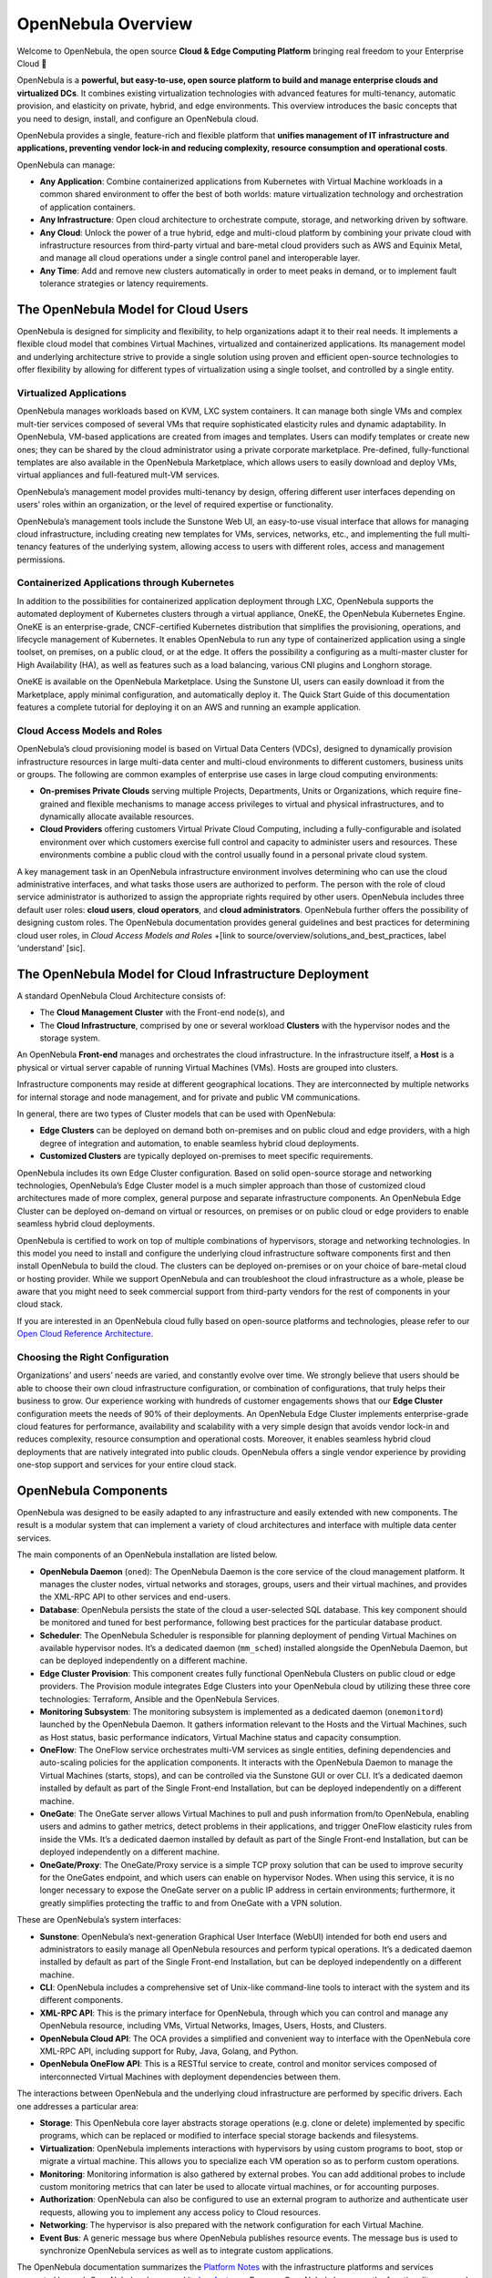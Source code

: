 .. _opennebula_components:

===================
OpenNebula Overview
===================

Welcome to OpenNebula, the open source **Cloud & Edge Computing Platform** bringing real freedom to your Enterprise Cloud 🚀

.. +++++++++


OpenNebula is a **powerful, but easy-to-use, open source platform to build and manage enterprise clouds and virtualized DCs**. It combines existing virtualization technologies with advanced features for multi-tenancy, automatic provision, and elasticity on private, hybrid, and edge environments. This overview introduces the basic concepts that you need to design, install, and configure an OpenNebula cloud.

OpenNebula provides a single, feature-rich and flexible platform that **unifies management of IT infrastructure and applications, preventing vendor lock-in and reducing complexity, resource consumption and operational costs**.

OpenNebula can manage:

* **Any Application**: Combine containerized applications from Kubernetes with Virtual Machine workloads in a common shared environment to offer the best of both worlds: mature virtualization technology and orchestration of application containers.

* **Any Infrastructure**: Open cloud architecture to orchestrate compute, storage, and networking driven by software.

* **Any Cloud**: Unlock the power of a true hybrid, edge and multi-cloud platform by combining your private cloud with infrastructure resources from third-party virtual and bare-metal cloud providers such as AWS and Equinix Metal, and manage all cloud operations under a single control panel and interoperable layer.

* **Any Time**: Add and remove new clusters automatically in order to meet peaks in demand, or to implement fault tolerance strategies or latency requirements.

|image1|

The OpenNebula Model for Cloud Users
^^^^^^^^^^^^^^^^^^^^^^^^^^^^^^^^^^^^^^^^^^^^^^

OpenNebula is designed for simplicity and flexibility, to help organizations adapt it to their real needs. It implements a flexible cloud model that combines Virtual Machines, virtualized and containerized applications. Its management model and underlying architecture strive to provide a single solution using proven and efficient open-source technologies to offer flexibility by allowing for different types of virtualization using a single toolset, and controlled by a single entity.

Virtualized Applications
~~~~~~~~~~~~~~~~~~~~~~~~~~~~~~~~~~~~~~~~~~~

OpenNebula manages workloads based on KVM, LXC system containers. It can manage both single VMs and complex mult-tier services composed of several VMs that require sophisticated elasticity rules and dynamic adaptability. In OpenNebula, VM-based applications are created from images and templates. Users can modify templates or create new ones; they can be shared by the cloud administrator using a private corporate marketplace. Pre-defined, fully-functional templates are also available in the OpenNebula Marketplace, which allows users to easily download and deploy VMs, virtual appliances and full-featured mult-VM services.

OpenNebula’s management model provides multi-tenancy by design, offering different user interfaces depending on users’ roles within an organization, or the level of required expertise or functionality.

OpenNebula’s management tools include the Sunstone Web UI, an easy-to-use visual interface that allows for managing cloud infrastructure, including creating new templates for VMs, services, networks, etc., and implementing the full multi-tenancy features of the underlying system, allowing access to users with different roles, access and management permissions.

Containerized Applications through Kubernetes
~~~~~~~~~~~~~~~~~~~~~~~~~~~~~~~~~~~~~~~~~~~~~~~~~~~~~~~

In addition to the possibilities for containerized application deployment through LXC, OpenNebula supports the automated deployment of Kubernetes clusters through a virtual appliance, OneKE, the OpenNebula Kubernetes Engine. OneKE is an enterprise-grade, CNCF-certified Kubernetes distribution that‬ ‭simplifies the provisioning, operations, and lifecycle management of Kubernetes. It enables OpenNebula to run any type of containerized application using a single toolset, on
‭premises, on a public cloud, or at the edge. It offers the possibility a configuring as a multi-master cluster for High Availability (HA), as well as features such as a load balancing, various CNI plugins and Longhorn storage.

OneKE is available on the OpenNebula Marketplace. Using the Sunstone UI, users can easily download it from the Marketplace, apply minimal configuration, and automatically deploy it. The Quick Start Guide of this documentation features a complete tutorial for deploying it on an AWS and running an example application.

|image2|

Cloud Access Models and Roles
~~~~~~~~~~~~~~~~~~~~~~~~~~~~~~~~~~~~~~~~~~~

OpenNebula’s cloud provisioning model is based on Virtual Data Centers (VDCs), designed to dynamically provision infrastructure resources in large multi-data center and multi-cloud environments to different customers, business units or groups. The following are common examples of enterprise use cases in large cloud computing environments:

* **On-premises Private Clouds** serving multiple Projects, Departments, Units or Organizations, which require fine-grained and flexible mechanisms to manage access privileges to virtual and physical infrastructures, and to dynamically allocate available resources.

* **Cloud Providers** offering customers Virtual Private Cloud Computing, including a fully-configurable and isolated environment over which customers exercise full control and capacity to administer users and resources. These environments combine a public cloud with the control usually found in a personal private cloud system.

A key management task in an OpenNebula infrastructure environment involves determining who can use the cloud administrative interfaces, and what tasks those users are authorized to perform. The person with the role of cloud service administrator is authorized to assign the appropriate rights required by other users. OpenNebula includes three default user roles: **cloud users**, **cloud operators**, and **cloud administrators**. OpenNebula further offers the possibility of designing custom roles. The OpenNebula documentation provides general guidelines and best practices for determining cloud user roles, in `Cloud Access Models and Roles` +[link to source/overview/solutions_and_best_practices, label ‘understand’ [sic].

|image3|

.. overview_vdc.png

The OpenNebula Model for Cloud Infrastructure Deployment
^^^^^^^^^^^^^^^^^^^^^^^^^^^^^^^^^^^^^^^^^^^^^^^^^^^^^^^^^^^^^^^^^^^^^^^^^^^^^^^^^^^^^

A standard OpenNebula Cloud Architecture consists of:

* The **Cloud Management Cluster** with the Front-end node(s), and
* The **Cloud Infrastructure**, comprised by one or several workload **Clusters** with the hypervisor nodes and the storage system.

An OpenNebula **Front-end** manages and orchestrates the cloud infrastructure. In the infrastructure itself, a **Host** is a physical or virtual server capable of running Virtual Machines (VMs). Hosts are grouped into clusters.

Infrastructure components may reside at different geographical locations. They are interconnected by multiple networks for internal storage and node management, and for private and public VM communications.

|image4|

.. overview_resources.png

In general, there are two types of Cluster models that can be used with OpenNebula:

* **Edge Clusters** can be deployed on demand both on-premises and on public cloud and edge providers, with a high degree of integration and automation, to enable seamless hybrid cloud deployments.

* **Customized Clusters** are typically deployed on-premises to meet specific requirements.

OpenNebula includes its own Edge Cluster configuration. Based on solid open-source storage and networking technologies, OpenNebula’s Edge Cluster model is a much simpler approach than those of customized cloud architectures made of more complex, general purpose and separate infrastructure components. An OpenNebula Edge Cluster can be deployed on-demand on virtual or resources, on premises or on public cloud or edge providers to enable seamless hybrid cloud deployments.

|image5|

.. overview_edge-cluster.png



OpenNebula is certified to work on top of multiple combinations of hypervisors, storage and networking technologies. In this model you need to install and configure the underlying cloud infrastructure software components first and then install OpenNebula to build the cloud. The clusters can be deployed on-premises or on your choice of bare-metal cloud or hosting provider. While we support OpenNebula and can troubleshoot the cloud infrastructure as a whole, please be aware that you might need to seek commercial support from third-party vendors for the rest of components in your cloud stack.

If you are interested in an OpenNebula cloud fully based on open-source platforms and technologies, please refer to our `Open Cloud Reference Architecture <https://support.opennebula.pro/hc/en-us/articles/204210319>`__.


|image6|

.. overview_customized-cluster.png

Choosing the Right Configuration
~~~~~~~~~~~~~~~~~~~~~~~~~~~~~~~~~~~~~~~~~~~

Organizations’ and users’ needs are varied, and constantly evolve over time. We strongly believe that users should be able to choose their own cloud infrastructure configuration, or combination of configurations, that truly helps their business to grow. Our experience working with hundreds of customer engagements shows that our **Edge Cluster** configuration meets the needs of 90% of their deployments. An OpenNebula Edge Cluster implements enterprise-grade cloud features for performance, availability and scalability with a very simple design that avoids vendor lock-in and reduces complexity, resource consumption and operational costs. Moreover, it enables seamless hybrid cloud deployments that are natively integrated into public clouds. OpenNebula offers a single vendor experience by providing one-stop support and services for your entire cloud stack.

OpenNebula Components
^^^^^^^^^^^^^^^^^^^^^^^^^^^^

OpenNebula was designed to be easily adapted to any infrastructure and easily extended with new components. The result is a modular system that can implement a variety of cloud architectures and interface with multiple data center services.

|image7|

.. overview-architecture.png

The main components of an OpenNebula installation are listed below.

* **OpenNebula Daemon** (``oned``): The OpenNebula Daemon is the core service of the cloud management platform. It manages the cluster nodes, virtual networks and storages, groups, users and their virtual machines, and provides the XML-RPC API to other services and end-users.

* **Database**: OpenNebula persists the state of the cloud a user-selected SQL database. This key component should be monitored and tuned for best performance, following best practices for the particular database product.

* **Scheduler**: The OpenNebula Scheduler is responsible for planning deployment of pending Virtual Machines on available hypervisor nodes. It’s a dedicated daemon (``mm_sched``) installed alongside the OpenNebula Daemon, but can be deployed independently on a different machine.

* **Edge Cluster Provision**: This component creates fully functional OpenNebula Clusters on public cloud or edge providers. The Provision module integrates Edge Clusters into your OpenNebula cloud by utilizing these three core technologies: Terraform, Ansible and the OpenNebula Services.

* **Monitoring Subsystem**: The monitoring subsystem is implemented as a dedicated daemon (``onemonitord``) launched by the OpenNebula Daemon. It gathers information relevant to the Hosts and the Virtual Machines, such as Host status, basic performance indicators, Virtual Machine status and capacity consumption.

* **OneFlow**: The OneFlow service orchestrates multi-VM services as single entities, defining dependencies and auto-scaling policies for the application components. It interacts with the OpenNebula Daemon to manage the Virtual Machines (starts, stops), and can be controlled via the Sunstone GUI or over CLI. It’s a dedicated daemon installed by default as part of the Single Front-end Installation, but can be deployed independently on a different machine.

* **OneGate**: The OneGate server allows Virtual Machines to pull and push information from/to OpenNebula, enabling users and admins to gather metrics, detect problems in their applications, and trigger OneFlow elasticity rules from inside the VMs. It’s a dedicated daemon installed by default as part of the Single Front-end Installation, but can be deployed independently on a different machine.

* **OneGate/Proxy**: The OneGate/Proxy service is a simple TCP proxy solution that can be used to improve security for the OneGates endpoint, and which users can enable on hypervisor Nodes. When using this service, it is no longer necessary to expose the OneGate server on a public IP address in certain environments; furthermore, it greatly simplifies protecting the traffic to and from OneGate with a VPN solution.

These are OpenNebula’s system interfaces:

* **Sunstone**: OpenNebula’s next-generation Graphical User Interface (WebUI) intended for both end users and administrators to easily manage all OpenNebula resources and perform typical operations. It’s a dedicated daemon installed by default as part of the Single Front-end Installation, but can be deployed independently on a different machine.

* **CLI**: OpenNebula includes a comprehensive set of Unix-like command-line tools to interact with the system and its different components.

* **XML-RPC API**: This is the primary interface for OpenNebula, through which you can control and manage any OpenNebula resource, including VMs, Virtual Networks, Images, Users, Hosts, and Clusters.

* **OpenNebula Cloud API**: The OCA provides a simplified and convenient way to interface with the OpenNebula core XML-RPC API, including support for Ruby, Java, Golang, and Python.

* **OpenNebula OneFlow API**: This is a RESTful service to create, control and monitor services composed of interconnected Virtual Machines with deployment dependencies between them.

The interactions between OpenNebula and the underlying cloud infrastructure are performed by specific drivers. Each one addresses a particular area:

* **Storage**: This OpenNebula core layer abstracts storage operations (e.g. clone or delete) implemented by specific programs, which can be replaced or modified to interface special storage backends and filesystems.

* **Virtualization**: OpenNebula implements interactions with hypervisors by using custom programs to boot, stop or migrate a virtual machine. This allows you to specialize each VM operation so as to perform custom operations.

* **Monitoring**: Monitoring information is also gathered by external probes. You can add additional probes to include custom monitoring metrics that can later be used to allocate virtual machines, or for accounting purposes.

* **Authorization**: OpenNebula can also be configured to use an external program to authorize and authenticate user requests, allowing you to implement any access policy to Cloud resources.

* **Networking**: The hypervisor is also prepared with the network configuration for each Virtual Machine.

* **Event Bus**: A generic message bus where OpenNebula publishes resource events. The message bus is used to synchronize OpenNebula services as well as to integrate custom applications.

.. +++++++++

The OpenNebula documentation summarizes the `Platform Notes <http://docs.opennebula.io/6.4/intro_release_notes/release_notes/platform_notes.html>`_ with the infrastructure platforms and services supported by each OpenNebula release, and its `key features <http://docs.opennebula.io/6.4/overview/opennebula_concepts/key_features.html>`_. Because OpenNebula leverages the functionality exposed by the underlying platform services, its functionality and performance may be affected by the limitations imposed by those services.

Next Steps
^^^^^^^^^^

**Building an evaluation environment**

You can always evaluate OpenNebula by following our `Quick Start <http://docs.opennebula.io/6.4/quick_start/index.html>`_ guide, where you will learn how to use `vOneCloud <http://docs.opennebula.io/6.4/quick_start/deployment_basics/try_opennebula_on_vmware.html>`_—our virtual appliance for VMware vSphere—or `miniONE <http://docs.opennebula.io/6.4/quick_start/deployment_basics/try_opennebula_on_kvm.html>`_—our deployment tool for installing a single-node OpenNebula cloud with KVM inside a virtual machine or physical host— and then to provision an OpenNebula Edge Cluster on AWS to run your `containers <http://docs.opennebula.io/6.4/quick_start/usage_basics/running_containers.html>`_, `virtual machines <http://docs.opennebula.io/6.4/quick_start/usage_basics/running_virtual_machines.html>`_ or `Kubernetes <http://docs.opennebula.io/6.4/quick_start/usage_basics/running_kubernetes_clusters.html>`_ clusters on a truly multi-cloud environment. This is the fastest way for you to familiarize yourself with the new OpenNebula, as you only need the necessary resources to deploy the OpenNebula front-end.

**Setting up a production environment**

If you are interested in building a production environment, the `Cloud Architecture Design <http://docs.opennebula.io/6.4/overview/cloud_architecture_and_design/cloud_architecture_design.html>`_ guide is a good resource for you to explore the different options to consider and the available choices. Remember that if you need our support at any time, or access to our professional services (including our **Managed Cloud Services**) or to the **Enterprise Edition**, you can always `contact us <https://opennebula.io/enterprise>`_.


.. |image1| image:: /images/overview_key-features.png
  :width: 70%

.. |image2| image:: /images/overview_containers.png
  :width: 70%

.. |image3| image:: /images/overview_vdc.png
  :width: 70%

.. |image4| image:: /images/overview_resources.png
  :width: 70%

.. |image5| image:: /images/overview_edge-cluster.png
  :width: 70%

.. |image6| image:: /images/overview_customized-cluster.png
  :width: 70%

.. |image7| image:: /images/overview_architecture.png
  :width: 70%
